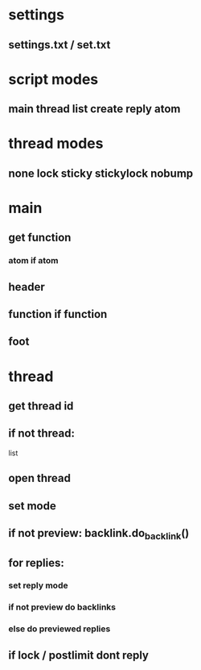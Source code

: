 * settings
** settings.txt / set.txt

* script modes
** main thread list create reply atom

* thread modes
** none lock sticky stickylock nobump

* main
** get function
*** atom if atom
** header
** function if function
** foot

* thread
** get thread id
** if not thread:
   list
** open thread
** set mode
** if not preview: backlink.do_backlink()
** for replies:
*** set reply mode
*** if not preview do backlinks
*** else do previewed replies
** if lock / postlimit dont reply
